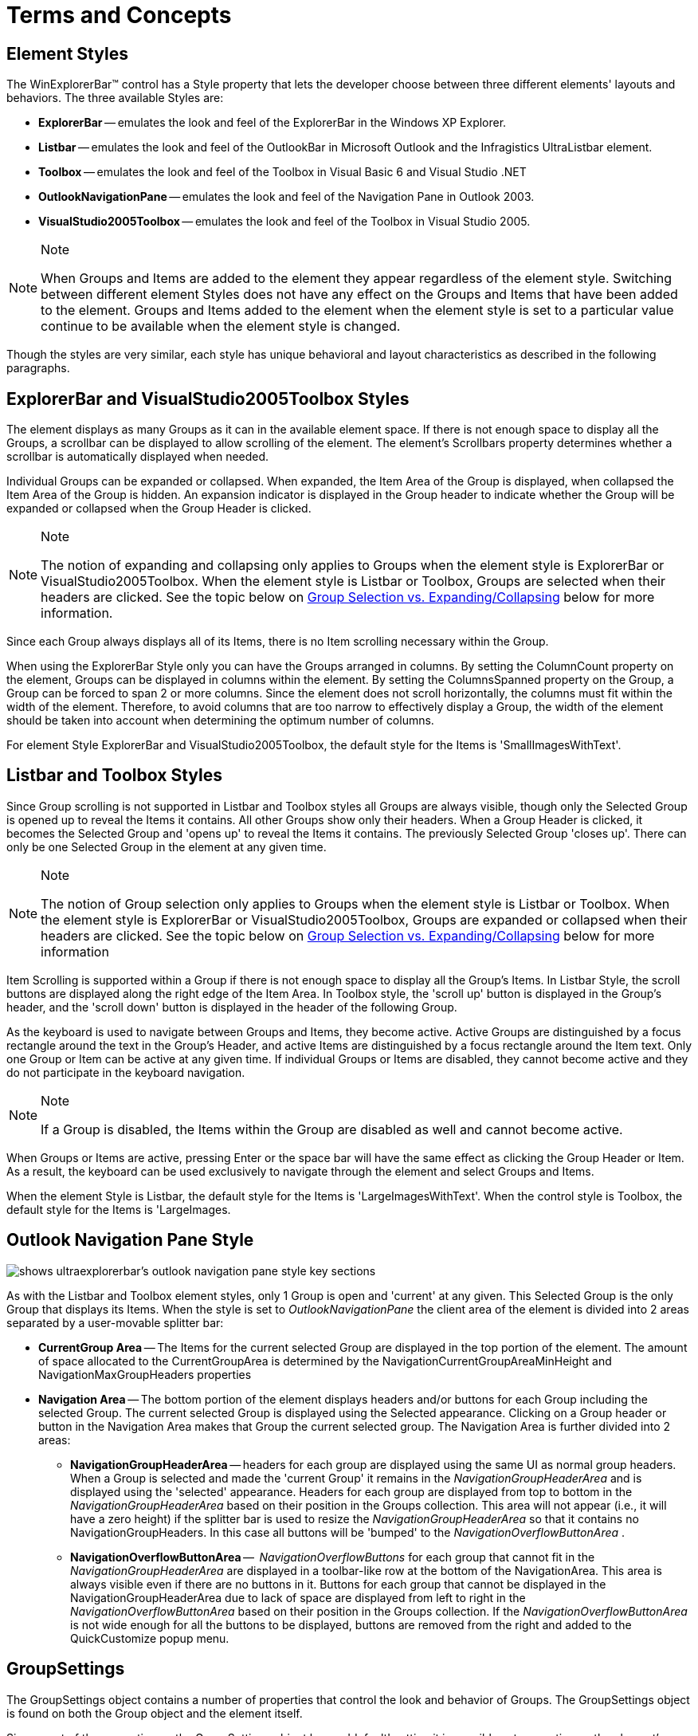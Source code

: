 ﻿////

|metadata|
{
    "name": "winexplorerbar-terms-and-concepts",
    "controlName": ["WinExplorerBar"],
    "tags": ["Getting Started","Grouping","Styling"],
    "guid": "{A2744C61-188E-438D-AB57-B941F102287B}",  
    "buildFlags": [],
    "createdOn": "2005-07-07T00:00:00Z"
}
|metadata|
////

= Terms and Concepts

== Element Styles

The WinExplorerBar™ control has a Style property that lets the developer choose between three different elements' layouts and behaviors. The three available Styles are:

* *ExplorerBar* -- emulates the look and feel of the ExplorerBar in the Windows XP Explorer.
* *Listbar* -- emulates the look and feel of the OutlookBar in Microsoft Outlook and the Infragistics UltraListbar element.
* *Toolbox* -- emulates the look and feel of the Toolbox in Visual Basic 6 and Visual Studio .NET
* *OutlookNavigationPane* -- emulates the look and feel of the Navigation Pane in Outlook 2003.
* *VisualStudio2005Toolbox* -- emulates the look and feel of the Toolbox in Visual Studio 2005.

.Note
[NOTE]
====
When Groups and Items are added to the element they appear regardless of the element style. Switching between different element Styles does not have any effect on the Groups and Items that have been added to the element. Groups and Items added to the element when the element style is set to a particular value continue to be available when the element style is changed.
====

Though the styles are very similar, each style has unique behavioral and layout characteristics as described in the following paragraphs.

== ExplorerBar and VisualStudio2005Toolbox Styles

The element displays as many Groups as it can in the available element space. If there is not enough space to display all the Groups, a scrollbar can be displayed to allow scrolling of the element. The element's Scrollbars property determines whether a scrollbar is automatically displayed when needed.

Individual Groups can be expanded or collapsed. When expanded, the Item Area of the Group is displayed, when collapsed the Item Area of the Group is hidden. An expansion indicator is displayed in the Group header to indicate whether the Group will be expanded or collapsed when the Group Header is clicked.

.Note
[NOTE]
====
The notion of expanding and collapsing only applies to Groups when the element style is ExplorerBar or VisualStudio2005Toolbox. When the element style is Listbar or Toolbox, Groups are selected when their headers are clicked. See the topic below on <<SelectionVsExpandingCollapsing,Group Selection vs. Expanding/Collapsing>> below for more information.
====

Since each Group always displays all of its Items, there is no Item scrolling necessary within the Group.

When using the ExplorerBar Style only you can have the Groups arranged in columns. By setting the ColumnCount property on the element, Groups can be displayed in columns within the element. By setting the ColumnsSpanned property on the Group, a Group can be forced to span 2 or more columns. Since the element does not scroll horizontally, the columns must fit within the width of the element. Therefore, to avoid columns that are too narrow to effectively display a Group, the width of the element should be taken into account when determining the optimum number of columns.

For element Style ExplorerBar and VisualStudio2005Toolbox, the default style for the Items is 'SmallImagesWithText'.

== Listbar and Toolbox Styles

Since Group scrolling is not supported in Listbar and Toolbox styles all Groups are always visible, though only the Selected Group is opened up to reveal the Items it contains. All other Groups show only their headers. When a Group Header is clicked, it becomes the Selected Group and 'opens up' to reveal the Items it contains. The previously Selected Group 'closes up'. There can only be one Selected Group in the element at any given time.

.Note
[NOTE]
====
The notion of Group selection only applies to Groups when the element style is Listbar or Toolbox. When the element style is ExplorerBar or VisualStudio2005Toolbox, Groups are expanded or collapsed when their headers are clicked. See the topic below on <<SelectionVsExpandingCollapsing,Group Selection vs. Expanding/Collapsing>> below for more information
====

Item Scrolling is supported within a Group if there is not enough space to display all the Group's Items. In Listbar Style, the scroll buttons are displayed along the right edge of the Item Area. In Toolbox style, the 'scroll up' button is displayed in the Group's header, and the 'scroll down' button is displayed in the header of the following Group.

As the keyboard is used to navigate between Groups and Items, they become active. Active Groups are distinguished by a focus rectangle around the text in the Group's Header, and active Items are distinguished by a focus rectangle around the Item text. Only one Group or Item can be active at any given time. If individual Groups or Items are disabled, they cannot become active and they do not participate in the keyboard navigation.

.Note
[NOTE]
====
If a Group is disabled, the Items within the Group are disabled as well and cannot become active.
====

When Groups or Items are active, pressing Enter or the space bar will have the same effect as clicking the Group Header or Item. As a result, the keyboard can be used exclusively to navigate through the element and select Groups and Items.

When the element Style is Listbar, the default style for the Items is 'LargeImagesWithText'. When the control style is Toolbox, the default style for the Items is 'LargeImages.

== Outlook Navigation Pane Style

image::Images\WinExplorerbar_Terms_and_Concepts_01.png[shows ultraexplorerbar's outlook navigation pane style key sections]

As with the Listbar and Toolbox element styles, only 1 Group is open and 'current' at any given. This Selected Group is the only Group that displays its Items. When the style is set to  _OutlookNavigationPane_  the client area of the element is divided into 2 areas separated by a user-movable splitter bar:

* *CurrentGroup Area* -- The Items for the current selected Group are displayed in the top portion of the element. The amount of space allocated to the CurrentGroupArea is determined by the NavigationCurrentGroupAreaMinHeight and NavigationMaxGroupHeaders properties
* *Navigation Area* -- The bottom portion of the element displays headers and/or buttons for each Group including the selected Group. The current selected Group is displayed using the Selected appearance. Clicking on a Group header or button in the Navigation Area makes that Group the current selected group. The Navigation Area is further divided into 2 areas:

** *NavigationGroupHeaderArea* -- headers for each group are displayed using the same UI as normal group headers. When a Group is selected and made the 'current Group' it remains in the  _NavigationGroupHeaderArea_  and is displayed using the 'selected' appearance. Headers for each group are displayed from top to bottom in the  _NavigationGroupHeaderArea_  based on their position in the Groups collection. This area will not appear (i.e., it will have a zero height) if the splitter bar is used to resize the  _NavigationGroupHeaderArea_  so that it contains no NavigationGroupHeaders. In this case all buttons will be 'bumped' to the  _NavigationOverflowButtonArea_ .
** *NavigationOverflowButtonArea* --  _NavigationOverflowButtons_  for each group that cannot fit in the  _NavigationGroupHeaderArea_  are displayed in a toolbar-like row at the bottom of the NavigationArea. This area is always visible even if there are no buttons in it. Buttons for each group that cannot be displayed in the NavigationGroupHeaderArea due to lack of space are displayed from left to right in the  _NavigationOverflowButtonArea_  based on their position in the Groups collection. If the  _NavigationOverflowButtonArea_  is not wide enough for all the buttons to be displayed, buttons are removed from the right and added to the QuickCustomize popup menu.

[[GroupSettings]]

== GroupSettings

The GroupSettings object contains a number of properties that control the look and behavior of Groups. The GroupSettings object is found on both the Group object and the element itself.

Since most of the properties on the GroupSettings object have a 'default' setting it is possible set properties on the element's GroupSettings object and then selectively override those settings on the Group's GroupSettings object for specific Groups. This provides great flexibility when setting up Group appearances and behaviors.

[[ItemSettings]]

== ItemSettings

The ItemSettings object contains a number of properties that control the look and behavior of Items. The ItemSettings object is found on the Item object, Group object and the element itself.

Since most of the properties on the ItemSettings object have a 'default' setting it is possible set properties on the element and/or Group's ItemSettings object and then selectively override those settings on the Group and/or Item's ItemSettings object. This provides great flexibility when setting up Item appearances and behaviors.

== Groups

Groups in UltraExplorerBar serve as 'holders' for Items. A Group contains a  _header_  that displays the group name and an image, and an  _Item Area_  that displays the Items defined to the Group. With element style ExplorerBar there is also an arrow graphic that can be clicked to expand or collapse the group.

image::Images\WinExplorerbar_Terms_and_Concepts_02.png[shows the different areas of ultraexplorerbar compared to ultralistbar]

You can  _add any number of Groups_  to an UltraExplorerBar element at design-time (via the UltraExplorerBar Designer) or at runtime via code.

*Note* Note that with element styles Listbar and Toolbox there is a  _practical limit_  to the number of Groups that should be added to the element. This is because with element styles Listbar and Toolbox,  _all_  Group headers are  _always_  visible and the amount of screen space available to display them is fixed since Groups do not scroll in these element styles.

[[GroupStyles]]

== Group Styles

The <<GroupSettings,GroupSettings>> object contains a Style property that determines the style of the Group. The Style of the Group determines what is displayed in the Item Area of the Group. When Items are being displayed in the Item Area of a Group, the Style also determines how the Items are laid out within the Item Area.

The available Group styles include:

* *Default* - the Group Style is automatically chosen based on the element Style. The list of element Styles and their associated default Group style is:

** Element Style *ExplorerBar* -- uses Group Style 'SmallImagesWithText'
** Element Style *Listbar* -- uses Group Style 'LargeImagesWithText'
** Element Style *Toolbox* -- uses Group Style 'LargeImages'
** Element Style *OutlookNavigationPane* -- uses Group Style 'SmallImagesWithText'
** Element Style *VisualStudio2005Toolbox* -- uses Group Style 'SmallImagesWithText'

* *SmallImages* -- Items within the Group are rendered using the Item's small image. Items are arranged in rows and columns - left to right, top to bottom. This style is typically used when the element style is 'Toolbox'.
* *SmallImagesWithText* -- Items within the Group are rendered using the Item's small image and the Item's Text. The text is displayed to the right of the image. Items are arranged vertically, one on top of the other. This is the default style for element style 'ExplorerBar'.
* *LargeImages* -- Items within the Group are rendered using the Item's large image. Items are arranged in rows and columns - left to right, top to bottom. This is the default style for element style 'Toolbox'.
* *LargeImagesWithText* -- Items within the Group are rendered using the Item's large image and the Item's Text. The text is displayed to the right of the image. Items are arranged vertically, one on top of the other. This is the default style for element style 'Listbar'.
* *LargeImagesWithTextBelow* -- Items within the Group are rendered using the Item's large image and the Item's Text. The text is displayed below the image. Items are arranged vertically, one on top of the other. This style is typically used when the element style is 'Listbar'.
* *ControlContainer* -- The Group's Items (if any) are not displayed, and instead an  pick:[win-forms="link:{ApiPlatform}win.ultrawinexplorerbar{ApiVersion}~infragistics.win.ultrawinexplorerbar.ultraexplorerbarcontainercontrol.html[UltraExplorerBarContainerControl]"]  is automatically placed in the Group. This enables the Group to  _host any .NET WinForms control_ .

== Group Behavior in ExplorerBar style elements vs. Listbar/Toolbox style elements vs, OutlookNavigationPane style elements

Groups behave differently depending on the element style.

=== Behavior in ExplorerBar and VisualStudio2005Toolbox style elements

* The element displays as many Groups as it can given the space available in the element. If there is not enough space to display all Groups, a scrollbar is provided. The element's Scrollbars property determines whether the scrollbars are automatically displayed when needed.
* Any displayed Group can be expanded or collapsed. When a Group is expanded its Item Area is visible, when a Group is collapsed its Item Area is hidden.
* Groups cannot be selected - this is a Listbar and Toolbox style behavior.
* When using the ExplorerBar style Groups can be displayed in multiple columns, which spreads the display of the Groups horizontally across the element.

=== Behavior in Listbar and Toolbox style elements

* All Groups are always displayed in the element - there is no scrolling of Groups.
* At any given time, only one Group is Selected. The Selected Group is open and displays its Items. The amount of space assigned to the Selected Group is based on the space left over in the element after displaying the Headers for the non-selected Groups.
* Groups cannot be expanded or collapsed - this is an ExplorerBar style behavior.
* If there is not enough room in a Group to display all its Items, scroll buttons are automatically provided.

=== Behavior in OutlookNavigationPane style elements

* The element displays as many Groups as it can given the space available in the element. The Selected Group is displayed in the top portion of the element, followed by the remaining Groups which are displayed in the NavigationArea. In the event that there is not enough room to display a Group in the NavigationArea, the Group will appear in a flyout QuickCustomize menu accessible by clicking the QuickCustomize button in the NavigationOverflowButton Area.
* At any given time, only one Group is Selected. The Selected Group is open (i.e. it shows its Items) and displayed in the CurrentGroup Area. The amount of space assigned to the Selected Group in the CurrentGroup Area is determined by the NavigationCurrentGroupAreaMinHeight and NavigationMaxGroupHeaders properties. The Selected Group may also be displayed (space permitting) in the NavigationGroupHeaderArea (as a GroupHeader) or the NavigationOverflowButtonArea (as a button)
* Groups cannot be expanded or collapsed - this is an ExplorerBar style behavior.
* If there is not enough room in the CurrentGroup area to display all the Items for the SelectedGroup, scroll buttons are automatically provided in the Group's item area.

[[SelectionVsExpandingCollapsing]]

== Group Selection vs Expanding/Collapsing

_Group Selection_  is a concept that is only valid when the element style is Listbar, Toolbox or OutlookNavigationPane. The 'Selected Group' is defined as the Group that is currently 'open' and displaying its Items. Only one Group can be selected at any given time.

_Expanding/Collapsing_  Groups is only valid when the control style is ExplorerBar. When a Group is expanded its Item area is visible. When a Group is collapsed its Item area is hidden. There is no limit on the number of Groups that can be expanded and/or collapsed at any given time.

== Items

Items in UltraExplorerBar are displayed in the Item Area of the Group to which they belong. An Item contains text and optionally an image. The style assigned to the Group containing an Item determines how that Item is displayed. There are a number of different <<GroupStyles,Group Styles>> available.

For example, if the Style of the Group containing an Item is 'LargeImagesWithText', then the Item will be displayed with the Item's large image (if one has been assigned) followed to the right by the Item's text.

[[ItemStyles]]

== Item Styles

Items can be rendered in several different styles. The Style property of the <<ItemSettings,ItemSettings>> object determines the Style of an Item. Available Item styles include:

* *Button* -- the item behaves like a button, firing a Click event when clicked with the mouse
* *StateButton* -- the item behaves like a radio button, toggling its checked state when clicked with the mouse. The value of the Item's Checked property reflects the Item's checked state. The element's StateButtonCheckStyle property determines the range within which Items of type StateButton are toggled. Settings for StateButtonCheckStyle are:

** *Default* -- the StateButtonCheckStyle value is automatically set based on the element Style:

*** *ExplorerBar, Listbar, OutlookNavigationPane, and VisualStudio2005Toolbox* -- the StateButtonCheckStyle used is 'ExclusiveWithinControl'.
*** *Toolbox* -- the StateButtonCheckStyle used is 'ExclusiveWithinGroup'.

** *ExclusiveWithinControl* -- only 1 StateButton-type Item can be checked across all Groups in the element at any given time.
** *ExclusiveWithinGroup* -- 1 StateButton-type Item per Group can be checked at any given time.

* *Label* -- the item behaves like a label. It displays text but does not respond or change state when clicked with the mouse.
* *Separator* -- the item behaves like a separator in a menu. It displays a 1 pixel line but does not respond or change state when clicked with the mouse The SeparatorStyle property of the <<ItemSettings,ItemSettings>> object determines whether the separator displays vertically or horizontally.

== Navigation Pane Options Dialog

When using the  _OutlookNavigationPane_  element style a special built-in dialog is available to the end user and the developer. The  _Navigation Pane Options_  dialog lets the end user show/hide individual Groups as well as reorder the Groups.

image::Images\WinExplorerbar_Terms_and_Concepts_03.png[shows the navigation pane options for ultraexplorerbar]

Key features of the dialog are:

* Groups are listed in the order in which they are displayed on the screen which is the same order that they appear in the Groups collection. The checkbox next to each entry indicates whether the Group is visible or not.
* If the element's  pick:[win-forms="link:{ApiPlatform}win.ultrawinexplorerbar{ApiVersion}~infragistics.win.ultrawinexplorerbar.ultraexplorerbar~navigationallowgroupreorder.html[NavigationAllowGroupReorder]"]  property is set to true, the dialog displays 'Move Up' and 'Move Down' buttons which let the user change the order of the Groups in the list.
* If the  pick:[win-forms="link:{ApiPlatform}win.ultrawinexplorerbar{ApiVersion}~infragistics.win.ultrawinexplorerbar.ultraexplorerbargroupsettingsresolved~navigationallowhide.html[NavigationAllowHide]"]  property of a Group's  pick:[win-forms="link:{ApiPlatform}win.ultrawinexplorerbar{ApiVersion}~infragistics.win.ultrawinexplorerbar.ultraexplorerbargroupsettingsresolved.html[GroupSettingsResolved]"]  object returns true, the use can set/clear the checkbox next to a Group in the list to show/hide the Group. If the property is set to false, the checkbox will still be shown but clicking on the checkbox will not affect its setting or the visibility of the associated Group.
* Resetting the order of each Group to its 'default' position is an application defined function. As a result the Reset button is not visible by default. If you want to show the Reset button in the dialog you must process the NavigationOptionsDialogDisplaying event and set the e.Dialog.ResetButton.Visible property to true. Additionally, you will want to add an event listener for the button's Click event so you can provide reset functionality that makes sense for your application when the button is clicked.